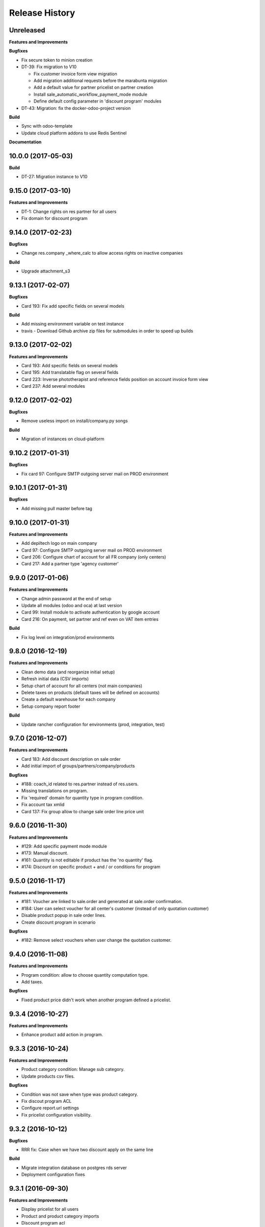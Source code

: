 .. :changelog:

Release History
---------------

Unreleased
++++++++++

**Features and Improvements**

**Bugfixes**

* Fix secure token to minion creation
* DT-39: Fix migration to V10

  * Fix customer invoice form view migration
  * Add migration additional requests before the marabunta migration
  * Add a default value for partner pricelist on partner creation
  * Install sale_automatic_workflow_payment_mode module
  * Define default config parameter in 'discount program' modules

* DT-43: Migration: fix the docker-odoo-project version

**Build**

* Sync with odoo-template
* Update cloud platform addons to use Redis Sentinel

**Documentation**


10.0.0 (2017-05-03)
+++++++++++++++++++

**Build**

* DT-27: Migration instance to V10


9.15.0 (2017-03-10)
+++++++++++++++++++

**Features and Improvements**

* DT-1: Change rights on res partner for all users
* Fix domain for discount program


9.14.0 (2017-02-23)
+++++++++++++++++++

**Bugfixes**

* Change res.company _where_calc to allow access rights on inactive companies

**Build**

* Upgrade attachment_s3


9.13.1 (2017-02-07)
+++++++++++++++++++

**Bugfixes**

* Card 193: Fix add specific fields on several models

**Build**

* Add missing environment variable on test instance
* travis - Download Github archive zip files for submodules in order to speed up builds


9.13.0 (2017-02-02)
+++++++++++++++++++

**Features and Improvements**

* Card 193: Add specific fields on several models
* Card 195: Add translatable flag on several fields
* Card 223: Inverse phototherapist and reference fields position on account invoice form view
* Card 237: Add several modules


9.12.0 (2017-02-02)
+++++++++++++++++++

**Bugfixes**

* Remove useless import on install/company.py songs

**Build**

* Migration of instances on cloud-platform


9.10.2 (2017-01-31)
+++++++++++++++++++

**Bugfixes**

* Fix card 97: Configure SMTP outgoing server mail on PROD environment


9.10.1 (2017-01-31)
+++++++++++++++++++

**Bugfixes**

* Add missing pull master before tag


9.10.0 (2017-01-31)
+++++++++++++++++++

**Features and Improvements**

* Add depiltech logo on main company
* Card 97: Configure SMTP outgoing server mail on PROD environment
* Card 206: Configure chart of account for all FR company (only centers)
* Card 217: Add a partner type 'agency customer'


9.9.0 (2017-01-06)
++++++++++++++++++

**Features and Improvements**

* Change admin password at the end of setup
* Update all modules (odoo and oca) at last version
* Card 99: Install module to activate authentication by google account
* Card 216: On payment, set partner and ref even on VAT item entries

**Build**

* Fix log level on integration/prod environments


9.8.0 (2016-12-19)
++++++++++++++++++

**Features and Improvements**

* Clean demo data (and reorganize initial setup)
* Refresh initial data (CSV imports)
* Setup chart of account for all centers (not main companies)
* Delete taxes on products (default taxes will be defined on accounts)
* Create a default warehouse for each company
* Setup company report footer

**Build**

* Update rancher configuration for environments (prod, integration, test)


9.7.0 (2016-12-07)
++++++++++++++++++

**Features and Improvements**

* Card 183: Add discount description on sale order
* Add initial import of groups/partners/company/products

**Bugfixes**

* #188: coach_id related to res.partner instead of res.users.
* Missing translations on program.
* Fix 'required' domain for quantity type in program condition.
* Fix account tax xmlid
* Card 137: Fix group allow to change sale order line price unit


9.6.0 (2016-11-30)
++++++++++++++++++

**Features and Improvements**

* #129: Add specific payment mode module
* #173: Manual discount.
* #161: Quantity is not editable if product has the 'no quantity' flag.
* #174: Discount on specific product + and / or conditions for program


9.5.0 (2016-11-17)
++++++++++++++++++

**Features and Improvements**

* #181: Voucher are linked to sale.order and generated at sale.order confirmation.
* #184: User can select voucher for all center's customer (instead of only quotation customer)
* Disable product popup in sale order lines.
* Create discount program in scenario

**Bugfixes**

* #182: Remove select vouchers when user change the quotation customer.


9.4.0 (2016-11-08)
++++++++++++++++++

**Features and Improvements**

* Program condition: allow to choose quantity computation type.
* Add taxes.

**Bugfixes**

* Fixed product price didn't work when another program defined a pricelist.


9.3.4 (2016-10-27)
++++++++++++++++++

**Features and Improvements**

* Enhance product add action in program.


9.3.3 (2016-10-24)
++++++++++++++++++

**Features and Improvements**

* Product category condition: Manage sub category.
* Update products csv files.

**Bugfixes**

* Condition was not save when type was product category.
* Fix discout program ACL
* Configure report.url settings
* Fix pricelist configuration visibility.


9.3.2 (2016-10-12)
++++++++++++++++++

**Bugfixes**

* RRR fix: Case when we have two discount apply on the same line

**Build**

* Migrate integration database on postgres rds server
* Deployment configuration fixes


9.3.1 (2016-09-30)
++++++++++++++++++

**Features and Improvements**

* Display pricelist for all users
* Product and product category imports
* Discount program acl
* Add product condition in discount program

**Build**

* Rancher migration


9.3.0 (2016-09-20)
++++++++++++++++++

**Features and Improvements**

* Discount Programs and voucher/promo codes.
* Sponsorship management.

**Bugfixes**

* Constraint message is not raw sql error anymore
* Phototherapist required on SO
* Show 'lang' field in contact form
* Show answer to survey


9.2.0 (2016-09-08)
++++++++++++++++++

**Features and Improvements**

* accounting module available


9.1.0 (2016-09-02)
++++++++++++++++++

**Features and Improvements**

* base configuration (16 companies)
* new fields on ``res.company`` object to manage centers extra informations
* new fields on ``res.partner`` object to manage customer specific fields (B2C)
* ``base_phone`` module installed to manage phone number validation and format
* ``fields_regex_validation`` module installed to manage validation of other
  fields like email by PostgreSQL regular expression.
* intercompany rules configuration
* warehouses creation for base companies (16)
* 1 ``admin`` user and 1 ``normal`` user per company/center
* customer diagnostic survey


